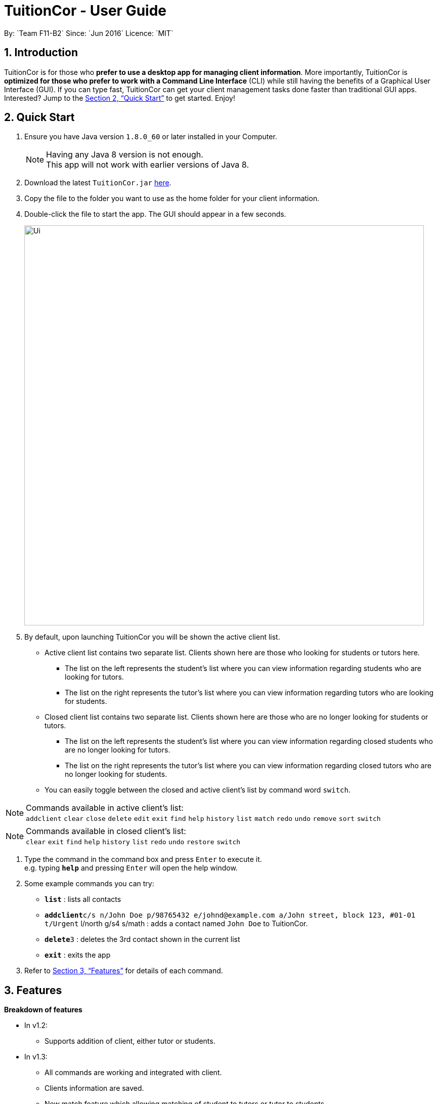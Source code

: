 = TuitionCor - User Guide
:toc:
:toc-title:
:toc-placement: preamble
:sectnums:
:imagesDir: images
:stylesDir: stylesheets
:xrefstyle: full
:experimental:
ifdef::env-github[]
:tip-caption: :bulb:
:note-caption: :information_source:
endif::[]
:repoURL: https://github.com/CS2103JAN2018-F11-B2/main
By: `Team F11-B2`      Since: `Jun 2016`      Licence: `MIT`

== Introduction

TuitionCor is for those who *prefer to use a desktop app for managing client information*. More importantly, TuitionCor is *optimized for those who prefer to work with a Command Line Interface* (CLI) while still having the benefits of a Graphical User Interface (GUI). If you can type fast, TuitionCor can get your client management tasks done faster than traditional GUI apps. Interested? Jump to the <<Quick Start>> to get started. Enjoy!

== Quick Start

.  Ensure you have Java version `1.8.0_60` or later installed in your Computer.
+
[NOTE]
Having any Java 8 version is not enough. +
This app will not work with earlier versions of Java 8.
+
.  Download the latest `TuitionCor.jar` link:{repoURL}/releases[here].
.  Copy the file to the folder you want to use as the home folder for your client information.
.  Double-click the file to start the app. The GUI should appear in a few seconds.
+
image::Ui.png[width="790"]
+
.  By default, upon launching TuitionCor you will be shown the active client list.
** Active client list contains two separate list. Clients shown here are those who looking for students or tutors here.
*** The list on the left represents the student's list where you can view information regarding students who are looking for tutors.
*** The list on the right represents the tutor's list where you can view information regarding tutors who are looking for students.
** Closed client list contains two separate list. Clients shown here are those who are no longer looking for students or tutors.
*** The list on the left represents the student's list where you can view information regarding closed students who are no longer looking for tutors.
*** The list on the right represents the tutor's list where you can view information regarding closed tutors who are no longer looking for students.
** You can easily toggle between the closed and active client's list by command word `switch`.

[NOTE]
Commands available in active client's list: +
`addclient` `clear` `close` `delete` `edit` `exit` `find` `help` `history` `list` `match` `redo` `undo` `remove` `sort` `switch`

[NOTE]
Commands available in closed client's list: +
`clear` `exit` `find` `help` `history` `list` `redo` `undo` `restore` `switch`

.  Type the command in the command box and press kbd:[Enter] to execute it. +
e.g. typing *`help`* and pressing kbd:[Enter] will open the help window.

.  Some example commands you can try:
* *`list`* : lists all contacts
* **`addclient`**`c/s n/John Doe p/98765432 e/johnd@example.com a/John street, block 123, #01-01 t/Urgent` l/north g/s4 s/math : adds a contact named `John Doe` to TuitionCor.
* **`delete`**`3` : deletes the 3rd contact shown in the current list
* *`exit`* : exits the app

.  Refer to <<Features>> for details of each command.

[[Features]]
== Features
*Breakdown of features*

*  In v1.2:
** Supports addition of client, either tutor or students.

*  In v1.3:
** All commands are working and integrated with client.
** Clients information are saved.
** New match feature which allowing matching of student to tutors or tutor to students.
** Sort feature which allows tutor's and student's list to be sorted by name, subject, location and grade.

*  In v1.4:
** Match function now includes a ranking system.
***  The ranking system works according to the number of matched attributes.
*** The matched attributes will be highlighted in orange.
** Close and restore command which allows user to close or restore a particular student or tutor .
*** This allows user to close a tutor of student upon successful matching which will be stored in a closed tutor's or student's list for future reference.
*** This also allows user to restore a client from the closed list to active list if the client were to become active again.
** Switch command.
*** Allows user to toggle between active list and closed list.
** Enhance grade, subject and location to support multiple field.
** Remove function to remove the specified subject.
*** This allows the user to remove the specified subject from the client instead of having to type out all the remaining subjects in edit. This is under the consideration that the desired subject of the student would often change as he find's a tutor.


*  Coming in v1.5:
** Integrate all features together.

*  Coming in v2.0:
** Auto match function where.
*** Whenever a new client either student or tutor is added, a list of tutor or student who fits the criteria of the tutor or student will be displayed to the user.
** Integrate it with an online platform.
*** Whenever a user or student sign up on the online platform, their information will automatically be added into TuitionCor database.

====
*Command Format*


* There are alias for some of the commands, which helps users to save some time. e.g. for addclient command, you can use ac n/... or a n/...
* Words in `UPPER_CASE` are the parameters to be supplied by the user e.g. in `addclient n/NAME`, `NAME` is a parameter which can be used as `addclient n/John Doe`.
* Items in square brackets are optional e.g `n/NAME [t/TAG]` can be used as `n/John Doe t/friend` or as `n/John Doe`.
* Items with `…`​ after them can be used multiple times including zero times e.g. `[t/TAG]...` can be used as `{nbsp}` (i.e. 0 times), `t/friend`, `t/friend t/family` etc.
* Parameters can be in any order e.g. if the command specifies `n/NAME p/PHONE_NUMBER`, `p/PHONE_NUMBER n/NAME` is also acceptable.
====

=== Viewing help : `help`

Format: `help`

=== Adding a client: `addclient` {Since v1.2}

Adds a client to TuitionCor +
Format: `addclient c/CATEGORY n/NAME p/PHONE_NUMBER e/EMAIL a/ADDRESS [t/TAG]... l/LOCATION g/GRADE s/SUBJECT`

Alias Format: `ac c/CATEGORY n/NAME p/PHONE_NUMBER e/EMAIL a/ADDRESS [t/TAG]... l/LOCATION g/GRADE s/SUBJECT`
[TIP]
A client can have any number of tags (including 0)

[NOTE]
User can only enter only a specific location and a specific grade for each client. The type of location and grade accepted can be found below.

****
* It's required to indicate the category the particular client belongs to.
* Accepted case-insensitive location available for user input are {North,South,East,West,Central}. Any other type of location will be invalid.
* Accepted case-insensitive grade available for user input are as follows:
** Format of grade are in this particular format 'LEVEL YEAR' or alias format 'ALIASLEVEL YEAR' without any spacing in-between. Example: 'Primary1' or 'P1'.
** LEVEL available are {Kindergarten, Primary, Secondary, Tertiary, University}. Alias LEVEL are {K,P,S,J,U} respectively.
** INDEX available varies differently for each Level.
*** For Kindergarten INDEX available are {1,2,3}.
*** For Primary INDEX available are {1,2,3,4,5,6}.
*** For Secondary INDEX available are {1,2,3,4,5}.
*** For Tertiary INDEX available are {1,2}.
*** For University INDEX available are {1,2,3,4}
* Subject are split based on black space. Hence a single subject has to be typed without any space.
** Example: "chinese studies" would be treated as two separate subject "chinese" and "studies" by other commands. Hence it should be typed without a blank space such as "chineseStudies".
****

Examples:

* `addclient c/t n/John Doe p/98765432 e/johnd@example.com a/John street, block 123, #01-01 t/urgent l/north g/p1 s/math`
* `ac c/s n/Betsy Crowe t/friend e/betsycrowe@example.com a/Newgate Prison p/1234567 t/urgent l/south g/primary 1 s/math`

=== Listing all persons : `list`

Shows a list of all persons in the address book. +
Format: `list`

Alias Format: `l`

=== Sorting a client: 'sort' {Since v1.3}

Sorting tutor's list based on name +
Format: `sort n c/t` +
Alias Format: `so n c/t`

Sorting tutor's list based on location +
Format: `sort l c/t` +
Alias Format: `so l c/t`

Sorting tutor's list based on grade +
Format: `sort g c/t` +
Alias Format: `so g c/t`

Sorting tutor's list based on subject +
Format: `sort s c/t` +
Alias Format: `so s c/t`

Sorting student's list based on name +
Format: `sort n c/s` +
Alias Format: `so n c/s`

Sorting student's list based on location +
Format: `sort l c/s` +
Alias Format: `so l c/s`

Sorting student's list based on grade +
Format: `sort g c/s` +
Alias Format: `so g c/s`

Sorting student's list based on subject +
Format: `sort s c/s` +
Alias Format: `so s c/s'

****
*Sorts the client based on the selected category, either 't' for tutors or 's' for students based on a chosen criteria 'n' for name, 'g' for grade, 's' for subject and 'l' for location.

*Sorting by name, grade and subjects are based on alphabetical order.

*Sorting by grade are based on ascending order of seniority (Kindergarten->Primary->Secondary->Junior College->University)
****
Examples:

* `sort l c/t` +
Tutor's list displayed will be sorted base on location.
* `sort s c/t` +
Tutor's list displayed will be sorted base on subject.
* `sort n c/t` +
Tutor's list displayed will be sorted base on name.
* `sort g c/t` +
Tutor's list displayed will be sorted base on grade.

* `sort l c/s` +
Student's list displayed will be sorted base on location.
* `sort s c/s` +
Student's list displayed will be sorted base on subject.
* `sort n c/s` +
Student's list displayed will be sorted base on name.
* `sort g c/s` +
Student's list displayed will be sorted base on grade.

=== Switching between active and closed client's list : `switch` {Since v1.4}

Switch the display between active and closed client's list. +
Format: `switch` +
Alias Format: `sw`

=== Closing a client : `close` {Since v1.4}

Close an existing and active student in active student's list. +
Format: `close INDEX c/s` +
Alias Format: `cs INDEX c/s`

Close an existing and active tutor in active student's list. +
Format: `close INDEX c/t` +
Alias Format: `cs INDEX c/t`

[NOTE]
This command is only available when viewing the active client's list. Use command word `switch` to toggle from closed list to active list.

****
* Close the client based on selected category either c/s for students or c/t for tutors at the specified `INDEX`. The index refers to the index number shown in the last tutors or students listing. The index *must be a positive integer* 1, 2, 3, ...
* Closed student or tutor will be removed from the active list. They can now be found in the closed list which is accessible by command word `switch`.
****

=== Restoring a client : `restore` {Since v1.4}

Restore an existing and closed student in the closed student's list. +
Format: `restore INDEX c/s` +
Alias Format: `res INDEX c/s`

Restore an existing and closed tutor in the closed tutor's list. +
Format: `restore INDEX c/t` +
Alias Format: `res INDEX c/t`

[NOTE]
This command is only available when viewing the closed client's list. Use command word `switch` to toggle from closed list to active list.

****
* Restore the client based on selected category either c/s for students or c/t for tutors at the specified `INDEX`. The index refers to the index number shown in the last tutors or students listing. The index *must be a positive integer* 1, 2, 3, ...
* Restored student or tutor will be removed from the closed list. They can now be found in the active list which is accessible by command word `switch`.
****

=== Editing a client : `edit` {Since v1.3}

Edits an existing student in the address book. +
Format: `edit INDEX c/s [n/NAME] [p/PHONE] [e/EMAIL] [a/ADDRESS] [t/TAG]...`
Alias Format: `e INDEX c/s  [n/NAME] [p/PHONE] [e/EMAIL] [a/ADDRESS] [t/TAG]...`

Edits an existing tutor in the address book. +
Format: `edit INDEX c/t [n/NAME] [p/PHONE] [e/EMAIL] [a/ADDRESS] [t/TAG]...`
Alias Format: `e INDEX c/t  [n/NAME] [p/PHONE] [e/EMAIL] [a/ADDRESS] [t/TAG]...`

****
* Edits the client based on selected category either c/s for students or c/t for tutors at the specified `INDEX`. The index refers to the index number shown in the last tutors or students listing. The index *must be a positive integer* 1, 2, 3, ...
* At least one of the optional fields must be provided.
* Existing values will be updated to the input values.
* When editing tags, the existing tags of the person will be removed i.e adding of tags is not cumulative.
* You can remove all the person's tags by typing `t/` without specifying any tags after it.
****

Examples:

* `edit 1 c/s  p/91234567 e/johndoe@example.com` +
Edits the phone number and email address of the 1st student to be `91234567` and `johndoe@example.com` respectively.
* `e 2 c/s n/Betsy Crower t/` +
Edits the name of the 2nd student to be `Betsy Crower` and clears all existing tags.
* `edit 1 c/t  p/93213456 e/doe@example.com` +
Edits the phone number and email address of the 1st tutor to be `93213456` and `doe@example.com` respectively.
* `e 2 c/t n/Beatty Crower t/` +
Edits the name of the 2nd tutor to be `Beatty Crower` and clears all existing tags.

=== Remove a subject of a client : `remove` {Since v1.4}

Removes the specific subject from an existing student in the address book. +
Format: `remove INDEX c/s s/SUBJECT`
Alias Format: `e INDEX c/s s/SUBJECT`

Edits an existing tutor in the address book. +
Format: `edit INDEX c/t s/SUBJECT`
Alias Format: `e INDEX c/t s/SUBJECT`

****
* Removes the specified subject from the client based on selected category either c/s for students or c/t for tutors at the specified `INDEX`. The index refers to the index number shown in the last tutors or students listing. The index *must be a positive integer* 1, 2, 3, ...
* The provided subject has to be a single word without spacing or special characters.
* If the subject exist (it matches one of the subjects in the specified client's Subject field) it would be removed.
* A client cannot have an empty subject field. Clients with only one subject left should be deleted or closed instead
* The specified subject has to be exact with the subjects of the specified client. Partial words like typing "math" in attempt to remove "mathematics" would not work.
****

Examples:

* `remove 1 c/s s/math` +
Removes the "math" subject from the 1st student.
* `r 2 c/t s/physics` +
Removes the "physics" subject from the 2nd tutor.

=== Locating clients: `find` {Since v1.3}

Finds clients that contain any of the given keywords. +
Format: `find KEYWORD [MORE_KEYWORDS]`

Alias Format: `f KEYWORD [MORE_KEYWORDS]`
****
* The search is case insensitive. e.g `hans` will match `Hans`
* The order of the keywords does not matter. e.g. `Hans Bo` will match `Bo Hans`
* Not only the name is searched, but all the fields of a client is searched.
* Only full words will be matched e.g. `Han` will not match `Hans`
* Clients matching at least one keyword will be returned (i.e. `OR` search). e.g. `Hans Bo` will return `Hans Gruber`, `Bo Yang`
****

Examples:

* `find John` +
Returns `john` and `John Doe`
* `f Betsy Tim John` +
Returns any client having names `Betsy`, `Tim`, or `John`
* `f 96528541` +
Returns any client having phone number `96528541`
* `f blk` +
Returns any client having keyword `blk`

=== Matching potential clients: `match` {Since v1.3}

Matches potential tutors to selected student based on INDEX +
Format: `match INDEX c/s`
Alias Format: `m INDEX c/s`

Matches potential students to selected tutor based on INDEX+
Format: `match INDEX c/t`
Alias Format: `m INDEX c/t`

****
* Matches the client based on selected category either c/s for students or c/t for tutors at the specified `INDEX`. The index refers to the index number shown in the last tutors or students listing. The index *must be a positive integer* 1, 2, 3, ...
* The match is case insensitive. e.g `hans` will match `Hans`
* Clients will be matched based on subject, grade or location.
* Only full words will be matched e.g. `Han` will not match `Hans`
* Only clients that have any matches based on subject, grade or location will be displayed.
****

Examples:

* `match 1 c/t` +
At index 1 of tutor's list, John is a tutor finding students that are staying in west and is looking for s4 chemistry. This command will return a list of students that are staying in the west or s4 or Chemistry.

* `match 1 c/s` +
At index 1 of student's list, Jim is a student who requires tutors that are staying in west and teaching s4 chemistry. This command will return a list of tutors that are staying in the west or teaching s4 or teaching Chemistry.

=== Deleting a client : `delete` {Since v1.3}

Deletes the specified tutor from TuitionCor. +
Format: `delete INDEX c/t`
Alias Format: `d INDEX c/t`

Deletes the specified student from TuitionCor. +
Format: `delete INDEX c/s`
Alias Format: `d INDEX c/s`

****
* Deletes the client at the specified `INDEX`.
* 'c/t' and 'c/s' refers to tutor's category respectively.
* The index refers to the index number shown in the most recent listing.
* The index *must be a positive integer* 1, 2, 3, ...
****

Examples:

* `list` +
`delete 2 c/s` +
Deletes the 2nd student in the student's list from TuitionCor.
* `list` +
`delete 2 c/t` +
Deletes the 2nd tutor in the tutor's list from TuitionCor.
* `find Betsy` +
`d 1 c/t` +
Deletes the 1st person in the tutor's list based the results of the `find` command.

=== Listing entered commands : `history`

Lists all the commands that you have entered in reverse chronological order. +
Format: `history`

Alias Format: `h`
[NOTE]
====
Pressing the kbd:[&uarr;] and kbd:[&darr;] arrows will display the previous and next input respectively in the command box.
====

// tag::undoredo[]
=== Undoing previous command : `undo`

Restores TuitionCor to the state before the previous _undoable_ command was executed. +
Format: `undo`

Alias Format: `u`
[NOTE]
====
Undoable commands: those commands that modify the TuitionCor's content (`addclient`, `delete`, `edit` , `close` , `restore` and `clear`).
====

Examples:

* `delete 1` +
`list` +
`undo` (reverses the `delete 1` command) +

* `select 1` +
`list` +
`u` +
The `undo` command fails as there are no undoable commands executed previously.

* `delete 1` +
`clear` +
`undo` (reverses the `clear` command) +
`undo` (reverses the `delete 1` command) +

=== Redoing the previously undone command : `redo`

Reverses the most recent `undo` command. +
Format: `redo`

Alias Format: `r`

Examples:

* `delete 1` +
`undo` (reverses the `delete 1` command) +
`redo` (reapplies the `delete 1` command) +

* `delete 1` +
`r` +
The `redo` command fails as there are no `undo` commands executed previously.

* `delete 1` +
`clear` +
`undo` (reverses the `clear` command) +
`undo` (reverses the `delete 1` command) +
`redo` (reapplies the `delete 1` command) +
`redo` (reapplies the `clear` command) +
// end::undoredo[]

=== Clearing all entries : `clear` {Since v1.0}

Clears all entries from TuitionCor. +
Format: `clear`

Alias Format: `c`

=== Exiting the program : `exit` {Since v1.0}

Exits the program. +
Format: `exit`

Alias Format: `x`

=== Saving the data

TuitionCor data are saved in the hard disk automatically after any command that changes the data. +
There is no need to save manually.

// tag::dataencryption[]
=== Encrypting data files `[coming in v2.0]`

_{explain how the user can enable/disable data encryption}_
// end::dataencryption[]

== FAQ

*Q*: How do I transfer my data to another Computer? +
*A*: Install the app in the other computer and overwrite the empty data file it creates with the file that contains the data of your previous TuitionCor folder.

== Command Summary

* *Add* `add n/NAME p/PHONE_NUMBER e/EMAIL a/ADDRESS [t/TAG]...` +
e.g. `add n/James Ho p/22224444 e/jamesho@example.com a/123, Clementi Rd, 1234665 t/friend t/colleague` +
Alias: `a`
* *AddClient* `addclient c/CATEGORY n/NAME p/PHONE_NUMBER e/EMAIL a/ADDRESS [t/TAG]... l/LOCATION g/GRADE s/SUBJECT` +
e.g. `addclient c/t n/Tutor1 p/98765432 a/Blk 10 Singapore, #01-239 e/testing@example.com t/family l/north g/pri3 s/physics` +
Alias: `ac`
* *Clear* : `clear` +
Alias: `c`
* *Delete* : `delete INDEX` +
e.g. `delete 3` +
Alias: `d`
* *Edit* : `edit INDEX [n/NAME] [p/PHONE_NUMBER] [e/EMAIL] [a/ADDRESS] [t/TAG]...` +
e.g. `edit 2 n/James Lee e/jameslee@example.com` +
Alias: `e`
* *Remove* : `remove INDEX c/CATEGORY s/SUBJECT` +
e.g. `remove 1 c/s s/math`
Alias: `r`
* *Find* : `find KEYWORD [MORE_KEYWORDS]` +
e.g. `find James Jake` +
Alias: `f`
* *Match* : `match NAME` +
e.g. `match James` +
Alias: `m`
* *Sort* : `sort` +
eg. `sort TYPE c/s` +
Alias: `so`
* *Close* : `close` +
eg. `close INDEX c/s` +
Alias: `cs`
* *Restore* : `restore` +
eg. `restore INDEX c/s` +
Alias: `res`
* *Switch* : `switch` +
Alias: `sw`
* *List* : `list` +
Alias: `l`
* *Help* : `help`
* *History* : `history` +
Alias: `h`
* *Undo* : `undo` +
Alias: `u`
* *Redo* : `redo` +
Alias: `r`
